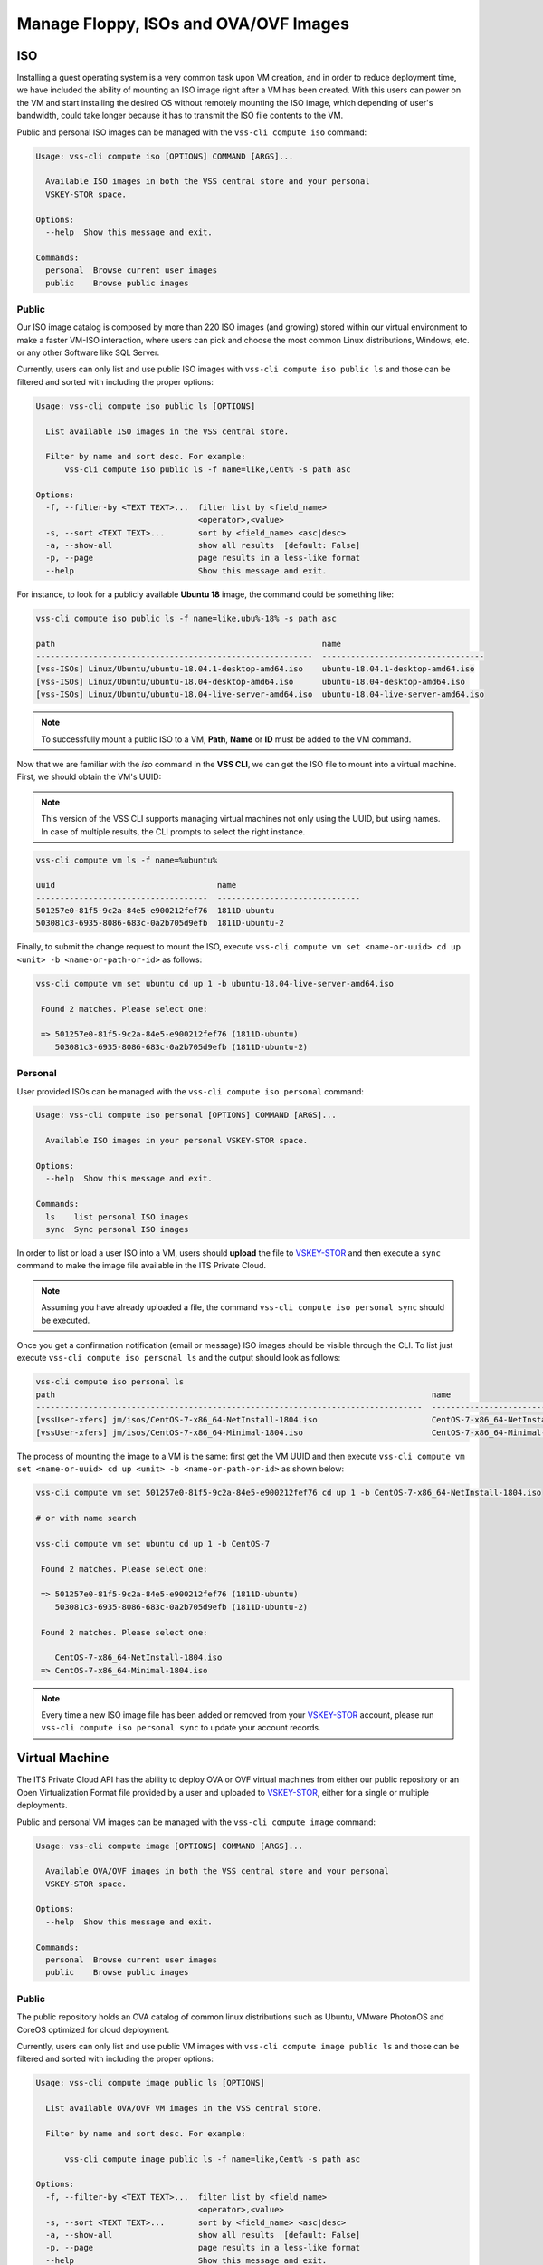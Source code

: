 .. _Images:

Manage Floppy, ISOs and OVA/OVF Images
======================================

ISO
---
Installing a guest operating system is a very common task upon VM creation,
and in order to reduce deployment time, we have included the ability of
mounting an ISO image right after a VM has been created. With this users
can power on the VM and start installing the desired OS without remotely
mounting the ISO image, which depending of user's bandwidth, could take
longer because it has to transmit the ISO file contents to the VM.

Public and personal ISO images can be managed with the ``vss-cli compute iso``
command:

.. code-block:: bash

    Usage: vss-cli compute iso [OPTIONS] COMMAND [ARGS]...

      Available ISO images in both the VSS central store and your personal
      VSKEY-STOR space.

    Options:
      --help  Show this message and exit.

    Commands:
      personal  Browse current user images
      public    Browse public images



Public
~~~~~~

Our ISO image catalog is composed by more than 220 ISO images (and growing)
stored within our virtual environment to make a faster VM-ISO interaction,
where users can pick and choose the most common Linux distributions,
Windows, etc. or any other Software like SQL Server.

Currently, users can only list and use public ISO images with
``vss-cli compute iso public ls`` and those can be filtered and sorted with
including the proper options:

.. code-block:: bash

    Usage: vss-cli compute iso public ls [OPTIONS]

      List available ISO images in the VSS central store.

      Filter by name and sort desc. For example:
          vss-cli compute iso public ls -f name=like,Cent% -s path asc

    Options:
      -f, --filter-by <TEXT TEXT>...  filter list by <field_name>
                                      <operator>,<value>
      -s, --sort <TEXT TEXT>...       sort by <field_name> <asc|desc>
      -a, --show-all                  show all results  [default: False]
      -p, --page                      page results in a less-like format
      --help                          Show this message and exit.


For instance, to look for a publicly available **Ubuntu 18** image, the
command could be something like:


.. code-block:: bash

    vss-cli compute iso public ls -f name=like,ubu%-18% -s path asc

    path                                                        name
    ----------------------------------------------------------  ----------------------------------
    [vss-ISOs] Linux/Ubuntu/ubuntu-18.04.1-desktop-amd64.iso    ubuntu-18.04.1-desktop-amd64.iso
    [vss-ISOs] Linux/Ubuntu/ubuntu-18.04-desktop-amd64.iso      ubuntu-18.04-desktop-amd64.iso
    [vss-ISOs] Linux/Ubuntu/ubuntu-18.04-live-server-amd64.iso  ubuntu-18.04-live-server-amd64.iso


.. note:: To successfully mount a public ISO to a VM, **Path**, **Name** or **ID**
    must be added to the VM command.

Now that we are familiar with the `iso` command in the **VSS CLI**,
we can get the ISO file to mount into a virtual machine.
First, we should obtain the VM's UUID:

.. note:: This version of the VSS CLI supports managing virtual machines
    not only using the UUID, but using names. In case of multiple results,
    the CLI prompts to select the right instance.

.. code-block:: bash

    vss-cli compute vm ls -f name=%ubuntu%

    uuid                                  name
    ------------------------------------  ------------------------------
    501257e0-81f5-9c2a-84e5-e900212fef76  1811D-ubuntu
    503081c3-6935-8086-683c-0a2b705d9efb  1811D-ubuntu-2


Finally, to submit the change request to mount the ISO, execute
``vss-cli compute vm set <name-or-uuid> cd up <unit> -b <name-or-path-or-id>``
as follows:

.. code-block:: bash

    vss-cli compute vm set ubuntu cd up 1 -b ubuntu-18.04-live-server-amd64.iso

     Found 2 matches. Please select one:

     => 501257e0-81f5-9c2a-84e5-e900212fef76 (1811D-ubuntu)
        503081c3-6935-8086-683c-0a2b705d9efb (1811D-ubuntu-2)


Personal
~~~~~~~~

User provided ISOs can be managed with the
``vss-cli compute iso personal`` command:

.. code-block:: bash

    Usage: vss-cli compute iso personal [OPTIONS] COMMAND [ARGS]...

      Available ISO images in your personal VSKEY-STOR space.

    Options:
      --help  Show this message and exit.

    Commands:
      ls    list personal ISO images
      sync  Sync personal ISO images


In order to list or load a user ISO into a VM, users should **upload**
the file to `VSKEY-STOR`_ and then execute a ``sync`` command to make
the image file available in the ITS Private Cloud.

.. note:: Assuming you have already uploaded a file, the command
    ``vss-cli compute iso personal sync`` should be executed.

Once you get a confirmation notification (email or message) ISO images
should be visible through the CLI. To list just execute
``vss-cli compute iso personal ls`` and the output should look as follows:

.. code-block:: bash

    vss-cli compute iso personal ls
    path                                                                               name
    ---------------------------------------------------------------------------------  ---------------------------------------------------------
    [vssUser-xfers] jm/isos/CentOS-7-x86_64-NetInstall-1804.iso                        CentOS-7-x86_64-NetInstall-1804.iso
    [vssUser-xfers] jm/isos/CentOS-7-x86_64-Minimal-1804.iso                           CentOS-7-x86_64-Minimal-1804.iso


The process of mounting the image to a VM is the same: first get
the VM UUID and then execute
``vss-cli compute vm set <name-or-uuid> cd up <unit> -b <name-or-path-or-id>``
as shown below:

.. code-block:: bash

    vss-cli compute vm set 501257e0-81f5-9c2a-84e5-e900212fef76 cd up 1 -b CentOS-7-x86_64-NetInstall-1804.iso

    # or with name search

    vss-cli compute vm set ubuntu cd up 1 -b CentOS-7

     Found 2 matches. Please select one:

     => 501257e0-81f5-9c2a-84e5-e900212fef76 (1811D-ubuntu)
        503081c3-6935-8086-683c-0a2b705d9efb (1811D-ubuntu-2)

     Found 2 matches. Please select one:

        CentOS-7-x86_64-NetInstall-1804.iso
     => CentOS-7-x86_64-Minimal-1804.iso


.. note:: Every time a new ISO image file has been added or removed from your `VSKEY-STOR`_ account,
     please run ``vss-cli compute iso personal sync`` to update your account records.

Virtual Machine
---------------

The ITS Private Cloud API has the ability to deploy OVA or
OVF virtual machines from either our public repository or an
Open Virtualization Format file provided by a user and
uploaded to `VSKEY-STOR`_, either for a single or multiple deployments.

Public and personal VM images can be managed with the
``vss-cli compute image`` command:

.. code-block:: bash

    Usage: vss-cli compute image [OPTIONS] COMMAND [ARGS]...

      Available OVA/OVF images in both the VSS central store and your personal
      VSKEY-STOR space.

    Options:
      --help  Show this message and exit.

    Commands:
      personal  Browse current user images
      public    Browse public images


Public
~~~~~~
The public repository holds an OVA catalog of common linux distributions
such as Ubuntu, VMware PhotonOS and CoreOS optimized for cloud deployment.

Currently, users can only list and use public VM images with
``vss-cli compute image public ls`` and those can be filtered and sorted
with including the proper options:

.. code-block:: bash

    Usage: vss-cli compute image public ls [OPTIONS]

      List available OVA/OVF VM images in the VSS central store.

      Filter by name and sort desc. For example:

          vss-cli compute image public ls -f name=like,Cent% -s path asc

    Options:
      -f, --filter-by <TEXT TEXT>...  filter list by <field_name>
                                      <operator>,<value>
      -s, --sort <TEXT TEXT>...       sort by <field_name> <asc|desc>
      -a, --show-all                  show all results  [default: False]
      -p, --page                      page results in a less-like format
      --help                          Show this message and exit.

For instance, to look for a publicly available **Photon OS** image,
the command could be something like:

.. code-block:: bash

    vss-cli compute image public ls -f name=like,%photon% -s path asc

    path                                                              name
    ----------------------------------------------------------------  ----------------------------------
    [vss-ISOs] VmImages/photon-os/photon-custom-hw11-2.0-304b817.ova  photon-custom-hw11-2.0-304b817.ova
    [vss-ISOs] VmImages/photon-os/photon-custom-hw13-2.0-304b817.ova  photon-custom-hw13-2.0-304b817.ova


.. note:: To successfully deploy a VM from a public VM image, **Path** should be added to the VM command.

For further instructions on how to deploy a virtual machine from
image, please refer to :doc:`Deploy Instance from Image <deploy-image>`.


Personal
~~~~~~~~

User provided VM images can be managed with the
``vss-cli compute image personal`` command:

.. code-block:: bash

    Usage: vss-cli compute image personal [OPTIONS] COMMAND [ARGS]...

      Available OVA/OVF VM images in your personal VSKEY-STOR space.

    Options:
      --help  Show this message and exit.

    Commands:
      ls    list personal OVA/OVF VM images
      sync  Sync personal OVA/OVF VM images


In order to deploy a VM from a provided VM image, users should **upload**
the file to `VSKEY-STOR`_ and then execute a ``sync`` command to make the
image file available in the ITS Private Cloud.

.. note:: Assuming you have already uploaded the OVA file or OVF+Disks (VMDKs), the command
    ``vss-cli compute image personal sync`` should be executed.

Once you get a confirmation notification (email or message) VM images
should be visible through the CLI. To list just execute
``vss-cli compute image personal ls`` and the output should look as follows:

.. code-block:: bash

    vss-cli compute image personal ls
    path                                                                                     name
    ---------------------------------------------------------------------------------------  ---------------------------------------
    [vssUser-xfers] jm/images/photon-custom-hw10-1.0-13c08b6-GA.ova                          photon-custom-hw10-1.0-13c08b6-GA.ova
    [vssUser-xfers] jm/images/CentOS_64-bit_vmx10.ova                                        CentOS_64-bit_vmx10.ova
    [vssUser-xfers] jm/images/graylog-2.1.2-1.ova                                            graylog-2.1.2-1.ova
    [vssUser-xfers] jm/images/wily-server-cloudimg-amd64.ova                                 wily-server-cloudimg-amd64.ova
    [vssUser-xfers] jm/images/photon-custom-hw10-1.0-13c08b6.ova                             photon-custom-hw10-1.0-13c08b6.ova

For further instructions on how to deploy a virtual machine from image,
please refer to :doc:`Deploy Instance from Image <deploy-image>`.

Floppy
------

In some operating systems, such as the most recent versions of Windows,
you need to provide the device drivers to properly recognize basic devices
like the **VMXNET3** network adapter or **Paravirtual SCSi controllers**.
These drivers are provided by VMware and now, they are available
for you to use on demand by the ``floppy`` command ``vss-cli compute floppy``.

.. code-block:: bash

    Usage: vss-cli compute floppy [OPTIONS] COMMAND [ARGS]...

      Available floppy images in both the VSS central store and your personal
      VSKEY-STOR space.

    Options:
      --help  Show this message and exit.

    Commands:
      personal  Browse current user images
      public    Browse public images


Public
~~~~~~

Currently, users can only list and use public Floppy images with
``vss-cli compute floppy public ls`` and those can be filtered and
sorted with including the proper options:

.. code-block:: bash

    Usage: vss-cli compute floppy public ls [OPTIONS]

      List available Floppy images in the VSS central store.

      Filter by path or name path=<path> or name=<name>. For example:

          vss-cli compute floppy ls -f name=like,pv% -s path asc

    Options:
      -f, --filter-by <TEXT TEXT>...  filter list by <field_name>
                                      <operator>,<value>
      -s, --sort <TEXT TEXT>...       sort by <field_name> <asc|desc>
      -a, --show-all                  show all results  [default: False]
      -p, --page                      page results in a less-like format
      --help                          Show this message and exit.


For instance, to look for a **Windows** drivers image, the command
should be something like:


.. code-block:: bash

    vss-cli compute floppy public ls -f name=like,%Windows%

    path                                          name
    --------------------------------------------  ----------------------
    [] /vmimages/floppies/pvscsi-Windows2008.flp  pvscsi-Windows2008.flp
    [] /vmimages/floppies/pvscsi-Windows2003.flp  pvscsi-Windows2003.flp
    [] /vmimages/floppies/pvscsi-WindowsXP.flp    pvscsi-WindowsXP.flp

The process of mounting the image to a VM is the same:
first get the VM UUID and then execute
``vss-cli compute vm set <name-or-uuid> floppy <unit> --image <path>`` as shown below:

.. code-block:: bash

    vss-cli compute vm set 501257e0-81f5-9c2a-84e5-e900212fef76 floppy 1 --image "[] /vmimages/floppies/pvscsi-Windows2008.flp"


Personal
~~~~~~~~
The ``floppy`` command resource also provides available ``.flp``
images from your `VSKEY-STOR`_ space, so you are free to upload any
custom floppy image and mount it to a Virtual Machine.

User provided VM images can be managed with the
``vss-cli compute floppy personal`` command:

.. code-block:: bash

    Usage: vss-cli compute floppy personal [OPTIONS] COMMAND [ARGS]...

      Available Floppy images in your personal VSKEY-STOR space.

    Options:
      --help  Show this message and exit.

    Commands:
      ls    list personal Floppy images
      sync  Sync personal Floppy images


In order to list or load a user Floppy into a VM, users should **upload**
the file to `VSKEY-STOR`_and then execute a ``sync`` command to make the
image file available in the ITS Private Cloud.

.. note:: Assuming you have already uploaded a file, the command
    ``vss-cli compute floppy personal sync`` should be executed.

Once you get a confirmation notification (email or message) Floppy images
should be visible through the CLI. To list just execute
``vss-cli compute floppy personal ls`` and the output should look as follows:

.. code-block:: bash

    vss-cli compute floppy personal ls

    path                                    name
    --------------------------------------  ----------
    [vssUser-xfers] jm/floppies/pvscsi.flp  pvscsi.flp

The process of mounting the image to a VM is the same:
first get the VM UUID and then
execute ``vss-cli compute vm set <name-or-uuid> floppy <unit> --image <path>``
as shown below:

.. code-block:: bash

    vss-cli compute vm set 501257e0-81f5-9c2a-84e5-e900212fef76 floppy 1 --image "[vssUser-xfers] jm/floppies/pvscsi.flp"

.. note:: Every time a new floppy image file has been added or removed from your `VSKEY-STOR`_ account,
     please run ``vss-cli compute floppy personal sync`` to update your account records.


.. _`VSKEY-STOR`: https://vskey-stor.eis.utoronto.ca
